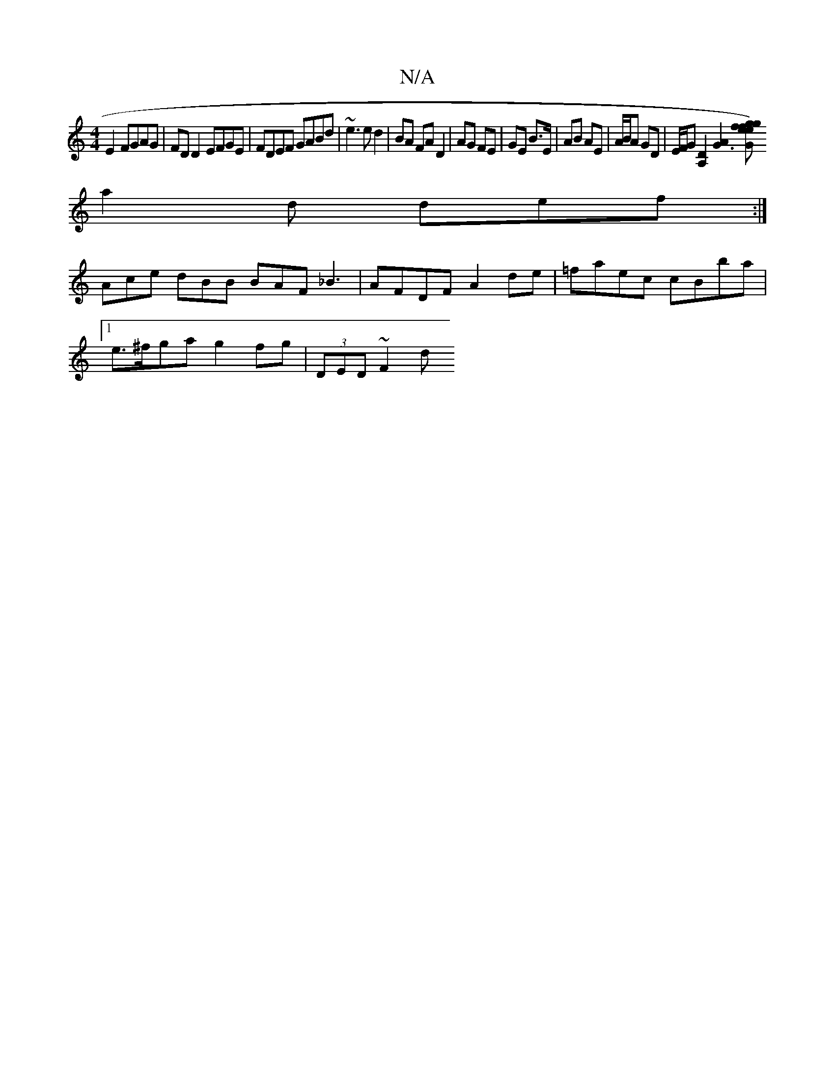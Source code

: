 X:1
T:N/A
M:4/4
R:N/A
K:Cmajor
E2 FGAG|FD D2 EFGE|FDEF GABd|~e3e d2|BA FA D2 | AG FE | GE B>E | AB AE | A/B/A GD | E/F/G [A,2D2][G3A2] [G efg2 gef) g2d|
a2d def:|
Ace dBB BAF _B3 |AFDF A2 de|=faec cBba |
[1 e>^fga g2 fg|(3DED ~F2 d